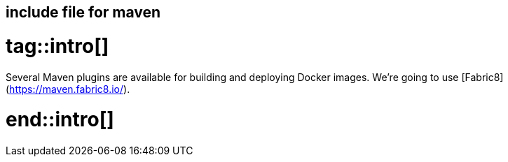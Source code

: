 == include file for maven

# tag::intro[]

Several Maven plugins are available for building and deploying Docker images. We're going to use [Fabric8](https://maven.fabric8.io/).

# end::intro[]